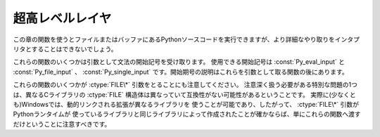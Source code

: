 .. highlightlang:: c


.. _veryhigh:

****************
超高レベルレイヤ
****************

この章の関数を使うとファイルまたはバッファにあるPythonソースコードを実行できますが、より詳細なやり取りをインタプリタとすることはできないでしょう。

これらの関数のいくつかは引数として文法の開始記号を受け取ります。
使用できる開始記号は :const:`Py_eval_input` と :const:`Py_file_input` 、
:const:`Py_single_input` です。開始期号の説明はこれらを引数として取る関数の後にあります。

これらの関数のいくつかが :ctype:`FILE\*` 引数をとることにも注意してください。
注意深く扱う必要がある特別な問題の1つは、異なるCライブラリの :ctype:`FILE` 構造体は異なっていて互換性がない可能性があるということです。
実際に(少なくとも)Windowsでは、動的リンクされる拡張が異なるライブラリを
使うことが可能であり、したがって、 :ctype:`FILE\*` 引数がPythonランタイムが
使っているライブラリと同じライブラリによって作成されたことが確かならば、単にこれらの関数へ渡すだけということに注意すべきです。


.. cfunction:: int Py_Main(int argc, char **argv)

   標準インタプリタのためのメインプログラム。Pythonを組み込むプログラムのためにこれを利用できるようにしています。
   *argc* と *argv* 引数をCプログラムの :cfunc:`main` 関数へ渡されるものとまったく同じに作成すべきです。
   引数リストが変更される可能性があるという点に注意することは重要です。 (しかし、引数リストが指している文字列の内容は変更されません)。
   戻り値は :func:`sys.exit` 関数へ渡される整数でしょう。例外が原因でインタプリタが終了した場合は ``1`` 、あるいは、
   引数リストが有効なPythonコマンドラインになっていない場合は ``2`` です。

   ``Py_InspectFlag`` が設定されていない場合、未処理の :exc:`SystemError` 例外が発生すると、
   この関数は ``1`` を返すのではなくプロセスを exit することに気をつけてください。

.. cfunction:: int PyRun_AnyFile(FILE *fp, const char *filename)

   下記の :cfunc:`PyRun_AnyFileExFlags` の *closeit* を ``0`` に、 *flags* を
   *NULL* にして単純化したインタフェースです。


.. cfunction:: int PyRun_AnyFileFlags(FILE *fp, const char *filename, PyCompilerFlags *flags)

   下記の :cfunc:`PyRun_AnyFileExFlags` の *closeit* を ``0`` にして単純化したインタフェースです。


.. cfunction:: int PyRun_AnyFileEx(FILE *fp, const char *filename, int closeit)

   下記の :cfunc:`PyRun_AnyFileExFlags` の *flags* を *NULL* にして単純化したインタフェースです。


.. cfunction:: int PyRun_AnyFileExFlags(FILE *fp, const char *filename, int closeit, PyCompilerFlags *flags)

   *fp* が対話的デバイス(コンソールや端末入力あるいはUnix仮想端末)と関連づけられたファイルを参照しているならば、
   :cfunc:`PyRun_InteractiveLoop` の値を返します。それ以外の場合は、
   :cfunc:`PyRun_SimpleFile` の結果を返します。 *filename* が
   *NULL* ならば、この関数はファイル名として ``"???"`` を使います。


.. cfunction:: int PyRun_SimpleString(const char *command)

   下記の :cfunc:`PyRun_SimpleStringFlags` の *PyCompilerFlags\** を
   *NULL* にして単純化したインタフェースです。


.. cfunction:: int PyRun_SimpleStringFlags(const char *command, PyCompilerFlags *flags)

   :mod:`__main__` モジュールの中で *flags* に従って *command* に含まれる Python ソースコードを
   実行します。 :mod:`__main__` がまだ存在しない場合は作成されます。正常終了の場合は ``0`` を返し、また例外が発生した場合は ``-1`` を
   返します。エラーがあっても、例外情報を得る方法はありません。
   *flags* の意味については、後述します。

   ``Py_InspectFlag`` が設定されていない場合、未処理の :exc:`SystemError` 例外が発生すると、
   この関数は ``1`` を返すのではなくプロセスを exit することに気をつけてください。


.. cfunction:: int PyRun_SimpleFile(FILE *fp, const char *filename)

   下記の :cfunc:`PyRun_SimpleStringFileExFlags` の *closeit* を ``0`` に、 *flags* を
   *NULL* にして単純化したインタフェースです。


.. cfunction:: int PyRun_SimpleFileFlags(FILE *fp, const char *filename, PyCompilerFlags *flags)

   下記の :cfunc:`PyRun_SimpleStringFileExFlags` の *closeit* を ``0``
   にして単純化したインタフェースです。


.. cfunction:: int PyRun_SimpleFileEx(FILE *fp, const char *filename, int closeit)

   下記の :cfunc:`PyRun_SimpleStringFileExFlags` の *flags* を *NULL* にして単純化したインタフェースです。


.. cfunction:: int PyRun_SimpleFileExFlags(FILE *fp, const char *filename, int closeit, PyCompilerFlags *flags)

   Similar to :cfunc:`PyRun_SimpleStringFlags`, but the Python source
   :cfunc:`PyRun_SimpleString` と似ていますが、Pythonソースコードをメモリ内の文字列ではなく *fp* から読み込みます。
   *filename* はそのファイルの名前でなければなりません。 *closeit* が真ならば、PyRun_SimpleFileExFlags は処理を戻す前に
   ファイルを閉じます。


.. cfunction:: int PyRun_InteractiveOne(FILE *fp, const char *filename)

   下記の :cfunc:`PyRun_InteractiveOneFlags` の *flags* を *NULL* にして単純化したインタフェースです。


.. cfunction:: int PyRun_InteractiveOneFlags(FILE *fp, const char *filename, PyCompilerFlags *flags)

   対話的デバイスに関連付けられたファイルから文を一つ読み込み、 *flags* に従って実行します。
   *filename* が *NULL* ならば、 ``"???"`` が代わりに使われます。
   ``sys.ps1`` と ``sys.ps2`` を使って、ユーザにプロンプトを提示します。入力が正常に実行されたときは ``0`` を返します。例外が発生した場合は
   ``-1`` を返します。パースエラーの場合はPythonの一部として配布されている
   :file:`errcode.h` インクルードファイルにあるエラーコードを返します。
   (:file:`Python.h` は :file:`errcode.h` をインクルードしません。したがって、
   必要ならば特別にインクルードしなければならないことに注意してください。)


.. cfunction:: int PyRun_InteractiveLoop(FILE *fp, const char *filename)

   下記の :cfunc:`PyRun_InteractiveLoopFlags` の *flags* を ``0`` にして単純化したインタフェースです。


.. cfunction:: int PyRun_InteractiveLoopFlags(FILE *fp,  const char *filename, PyCompilerFlags *flags)

   対話的デバイスに関連付けられたファイルからEOF に達するまで複数の文を
   読み込み実行します。 *filename* が *NULL* ならば、 ``"???"`` が代わりに
   使われます。 ``sys.ps1`` と ``sys.ps2`` を使って、ユーザにプロンプトを提示します。EOFに達すると ``0`` を返します。


.. cfunction:: struct _node* PyParser_SimpleParseString(const char *str, int start)

   下記の :cfunc:`PyRun_SimpleParseStringFlagsFilename` の *filename* を *NULL*
   に、 *flags* を ``0`` にして単純化したインタフェースです。


.. cfunction:: struct _node* PyParser_SimpleParseStringFlags( const char *str, int start, int flags)

   下記の :cfunc:`PyRun_SimpleParseStringFlagsFilename` の *filename* を *NULL*
   にして単純化したインタフェースです。


.. cfunction:: struct _node* PyParser_SimpleParseStringFlagsFilename( const char *str, const char *filename, int start, int flags)

   開始トークン *start* を使って *str* に含まれる Python ソースコードを *flags* 引数に従ってパースします。効率的に評価可能なコードオブジェ
   クトを作成するためにその結果を使うことができます。コード断片を何度も評価しなければならない場合に役に立ちます。


.. cfunction:: struct _node* PyParser_SimpleParseFile(FILE *fp, const char *filename, int start)

   下記の :cfunc:`PyRun_SimpleParseFileFlags` の *flags* を ``0`` にして単純化したインタフェースです。


.. cfunction:: struct _node* PyParser_SimpleParseFileFlags(FILE *fp, const char *filename, int start, int flags)

   :cfunc:`PyParser_SimpleParseStringFlagsFilename` に似ていますが、
   Pythonソースコードをメモリ内の文字列ではなく *fp* から読み込みます。 *filename* はそのファイルの名前でなけれななりません。


.. cfunction:: PyObject* PyRun_String(const char *str, int start, PyObject *globals, PyObject *locals)

   下記の :cfunc:`PyRun_StringFlags` の *flags* を *NULL* にして単純化したインタフェースです。


.. cfunction:: PyObject* PyRun_StringFlags(const char *str, int start, PyObject *globals, PyObject *locals, PyCompilerFlags *flags)

   辞書 *globals* と *locals* で指定されるコンテキストにおいて、 *str* に含まれるPythonソースコードをコンパイラフラグ *flags* の
   もとで実行します。パラメータ *start* はソースコードをパースするために使われるべき開始トークンを指定します。

   コードを実行した結果をPythonオブジェクトとして返します。または、例外が発生したならば *NULL* を返します。


.. cfunction:: PyObject* PyRun_File(FILE *fp, const char *filename, int start, PyObject *globals, PyObject *locals)

   下記の :cfunc:`PyRun_FileExFlags` の *closeit* を ``0`` にし、 *flags*
   を *NULL* にして単純化したインタフェースです。


.. cfunction:: PyObject* PyRun_FileEx(FILE *fp, const char *filename, int start, PyObject *globals, PyObject *locals, int closeit)

   下記の :cfunc:`PyRun_FileExFlags` の *flags* を *NULL* にして単純化したインタフェースです。


.. cfunction:: PyObject* PyRun_FileFlags(FILE *fp, const char *filename, int start, PyObject *globals, PyObject *locals, PyCompilerFlags *flags)

   下記の :cfunc:`PyRun_FileExFlags` の *closeit* を ``0`` にして単純化したインタフェースです。


.. cfunction:: PyObject* PyRun_FileExFlags(FILE *fp, const char *filename, int start, PyObject *globals, PyObject *locals, int closeit, PyCompilerFlags *flags)

   :cfunc:`PyRun_String` と似ていますが、Pythonソースコードをメモリ内の文字列ではなく *fp* から読み込みます。 *closeit*
   を真にすると、 :cfunc:`PyRun_FileExFlags` から処理を戻す前にファイルを閉じます。
   *filename* はそのファイルの名前でなければなりません。


.. cfunction:: PyObject* Py_CompileString(const char *str, const char *filename, int start)

   下記の :cfunc:`Py_CompileStringFlags` の *flags* を *NULL* にして単純化したインタフェースです。


.. cfunction:: PyObject* Py_CompileStringFlags(const char *str, const char *filename, int start, PyCompilerFlags *flags)

   *str* 内のPythonソースコードをパースしてコンパイルし、作られたコードオブジェクトを返します。開始トークンは
   *start* によって与えられます。これはコンパイル可能なコードを制限するために使うことができ、 :const:`Py_eval_input` 、
   :const:`Py_file_input` もしくは :const:`Py_single_input` であるべきです。
   *filename* で指定されるファイル名はコードオブジェクトを構築するために使われ、
   トレースバックあるいは :exc:`SyntaxError` 例外メッセージに出てくる可能性があります。
   コードがパースできなかったりコンパイルできなかったりした場合に、これは *NULL* を返します。


.. cfunction:: PyObject* PyEval_EvalCode(PyCodeObject *co, PyObject *globals, PyObject *locals)

   :cfunc:`PyEval_EvalCodeEx` に対するシンプルなインタフェースで、
   コードオブジェクトと、グローバル・ローカル変数辞書だけを受け取ります。
   他の引数には *NULL* が渡されます。


.. cfunction:: PyObject* PyEval_EvalCodeEx(PyCodeObject *co, PyObject *globals, PyObject *locals, PyObject **args, int argcount, PyObject **kws, int kwcount, PyObject **defs, int defcount, PyObject *closure)

   与えられた特定の環境で、コンパイル済みのコードオブジェクトを評価します。
   環境はグローバルとローカルの辞書、引き数の配列、キーワードとデフォルト値、
   クロージャーのためのセルのタプルで構成されています。


.. cfunction:: PyObject* PyEval_EvalFrame(PyFrameObject *f)

   実行フレームを評価します。
   これは PyEval_EvalFrameEx に対するシンプルなインタフェースで、
   後方互換性のためのものです。


.. cfunction:: PyObject* PyEval_EvalFrameEx(PyFrameObject *f, int throwflag)

   Python のインタープリタの主要な、直接的な関数です。
   この関数には 2000 行ほどあります。
   実行フレーム *f* に関連付けられたコードオブジェクトを実行します。
   バイトコードを解釈して、必要に応じて呼び出しを実行します。
   追加の *throwflag* 引数はほとんど無視できます。 - もし true なら、
   すぐに例外を発生させます。これはジェネレータオブジェクトの :meth:`throw`
   メソッドで利用されます。


.. cfunction:: int PyEval_MergeCompilerFlags(PyCompilerFlags *cf)

   現在の評価フレームのフラグを変更します。
   成功したら true を、失敗したら false を返します。


.. cvar:: int Py_eval_input

   .. index:: single: Py_CompileString()

   単独の式に対するPython文法の開始記号で、 :cfunc:`Py_CompileString` と一緒に使います。


.. cvar:: int Py_file_input

   .. index:: single: Py_CompileString()

   ファイルあるいは他のソースから読み込まれた文の並びに対するPython文法の開始記号で、 :cfunc:`Py_CompileString` と
   一緒に使います。これは任意の長さのPythonソースコードをコンパイルするときに使う記号です。


.. cvar:: int Py_single_input

   .. index:: single: Py_CompileString()

   単一の文に対するPython文法の開始記号で、 :cfunc:`Py_CompileString` と一緒に使います。
   これは対話式のインタプリタループのための記号です。


.. ctype:: struct PyCompilerFlags

   コンパイラフラグを収めておくための構造体です。コードをコンパイルするだけの場合、この構造体が ``int flags`` として渡されます。コードを実
   行する場合には ``PyCompilerFlags *flags`` として渡されます。この場合、 ``from __future__  import`` は
   *flags* の内容を変更できます。

   ``PyCompilerFlags *flags`` が *NULL* の場合、 :attr:`cf_flags` は ``0`` として扱われ、
   ``from __future__ import`` による変更は無視されます。 ::

      struct PyCompilerFlags {
          int cf_flags;
      }


.. cvar:: int CO_FUTURE_DIVISION

   このビットを *flags* にセットすると、除算演算子 ``/`` は :pep:`238` による「真の除算 (true division)」
   として扱われます。

